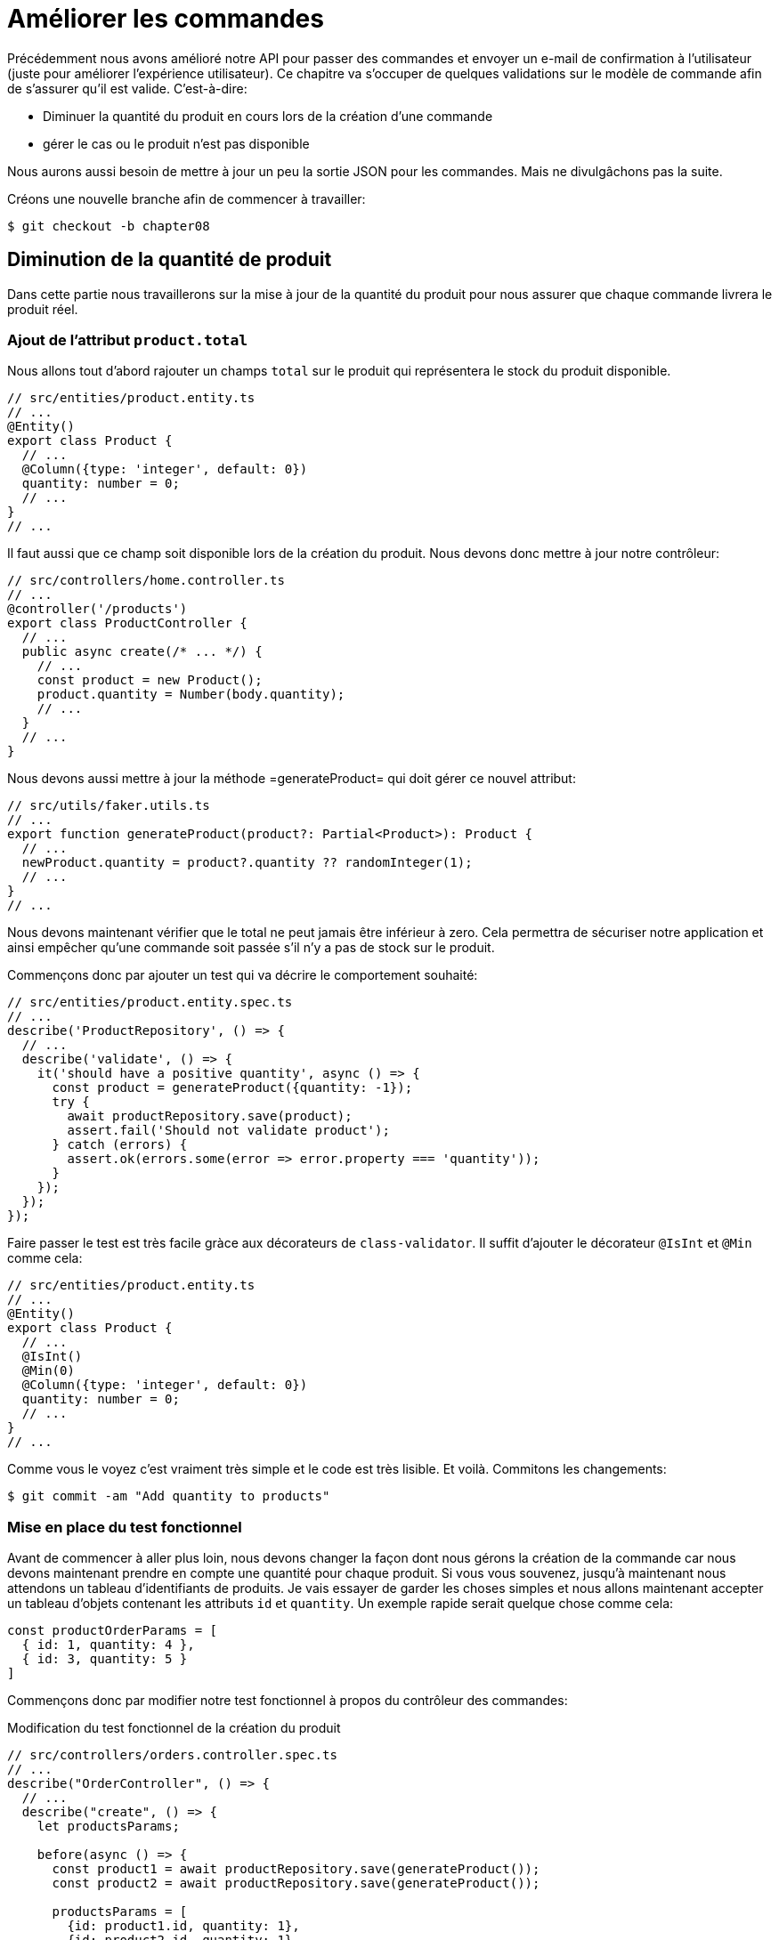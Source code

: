 [#chapter08-improve_orders]
= Améliorer les commandes

Précédemment nous avons amélioré notre API pour passer des commandes et envoyer un e-mail de confirmation à l’utilisateur (juste pour améliorer l’expérience utilisateur). Ce chapitre va s’occuper de quelques validations sur le modèle de commande afin de s’assurer qu’il est valide. C’est-à-dire:

* Diminuer la quantité du produit en cours lors de la création d’une commande
* gérer le cas ou le produit n'est pas disponible

Nous aurons aussi besoin de mettre à jour un peu la sortie JSON pour les commandes. Mais ne divulgâchons pas la suite.

Créons une nouvelle branche afin de commencer à travailler:

[source,bash]
----
$ git checkout -b chapter08
----

== Diminution de la quantité de produit

Dans cette partie nous travaillerons sur la mise à jour de la quantité du produit pour nous assurer que chaque commande livrera le produit réel.

=== Ajout de l'attribut `product.total`

Nous allons tout d'abord rajouter un champs `total` sur le produit qui représentera le stock du produit disponible.

[source,ts]
----
// src/entities/product.entity.ts
// ...
@Entity()
export class Product {
  // ...
  @Column({type: 'integer', default: 0})
  quantity: number = 0;
  // ...
}
// ...
----

Il faut aussi que ce champ soit disponible lors de la création du produit. Nous devons donc mettre à jour notre contrôleur:

[source,ts]
----
// src/controllers/home.controller.ts
// ...
@controller('/products')
export class ProductController {
  // ...
  public async create(/* ... */) {
    // ...
    const product = new Product();
    product.quantity = Number(body.quantity);
    // ...
  }
  // ...
}
----

Nous devons aussi mettre à jour la méthode =generateProduct= qui doit gérer ce nouvel attribut:

[source,ts]
----
// src/utils/faker.utils.ts
// ...
export function generateProduct(product?: Partial<Product>): Product {
  // ...
  newProduct.quantity = product?.quantity ?? randomInteger(1);
  // ...
}
// ...
----

Nous devons maintenant vérifier que le total ne peut jamais être inférieur à zero. Cela permettra de sécuriser notre application et ainsi empêcher qu'une commande soit passée s'il n'y a pas de stock sur le produit.

Commençons donc par ajouter un test qui va décrire le comportement souhaité:

[source,ts]
----
// src/entities/product.entity.spec.ts
// ...
describe('ProductRepository', () => {
  // ...
  describe('validate', () => {
    it('should have a positive quantity', async () => {
      const product = generateProduct({quantity: -1});
      try {
        await productRepository.save(product);
        assert.fail('Should not validate product');
      } catch (errors) {
        assert.ok(errors.some(error => error.property === 'quantity'));
      }
    });
  });
});
----

Faire passer le test est très facile gràce aux décorateurs de `class-validator`. Il suffit d'ajouter le décorateur `@IsInt` et `@Min` comme cela:

[source,ts]
----
// src/entities/product.entity.ts
// ...
@Entity()
export class Product {
  // ...
  @IsInt()
  @Min(0)
  @Column({type: 'integer', default: 0})
  quantity: number = 0;
  // ...
}
// ...
----

Comme vous le voyez c'est vraiment très simple et le code est très lisible. Et voilà. Commitons les changements:

[source,sh]
----
$ git commit -am "Add quantity to products"
----

=== Mise en place du test fonctionnel

Avant de commencer à aller plus loin, nous devons changer la façon dont nous gérons la création de la commande car nous devons maintenant prendre en compte une quantité pour chaque produit. Si vous vous souvenez, jusqu'à maintenant nous attendons un tableau d’identifiants de produits. Je vais essayer de garder les choses simples et nous allons maintenant accepter un tableau d'objets contenant les attributs `id` et `quantity`. Un exemple rapide serait quelque chose comme cela:


[source,ts]
----
const productOrderParams = [
  { id: 1, quantity: 4 },
  { id: 3, quantity: 5 }
]
----

Commençons donc par modifier notre test fonctionnel à propos du contrôleur des commandes:

.Modification du test fonctionnel de la création du produit
[source,ts]
----
// src/controllers/orders.controller.spec.ts
// ...
describe("OrderController", () => {
  // ...
  describe("create", () => {
    let productsParams;

    before(async () => {
      const product1 = await productRepository.save(generateProduct());
      const product2 = await productRepository.save(generateProduct());

      productsParams = [
        {id: product1.id, quantity: 1},
        {id: product2.id, quantity: 1},
      ];
    });

    it('should create order', () =>
      agent
        .post('/orders')
        .set('Authorization', jwt)
        .send({products: productsParams})
        .expect(201));
    // ...
  });
  // ...
});
----

Comme vous le voyez, nous avons simplement mis à jour les paramètres que nous passons à la requêtes.

Récapitulons un peu ce que nous devons changer dans le contrôleur. Nous devons retrouver le produit associé à l'`id` dans le tableau que créer les `placements`. Voyons voir l'implémentation du contrôleur:

[source,ts]
----
// src/controllers/orders.controller.ts
// ...
@controller('/orders', TYPES.FetchLoggedUserMiddleware)
export class OrdersController {
  // ...
  @httpPost('/')
  public async create(
    @requestBody() body: {products: {id: number; quantity: number}[]},
    // ...
  ) {
    const {manager} = await this.databaseService.getConnection();

    if (!body.products?.length) {
      return res.status(400).json({
        errors: {
          products: 'should be an array of `{id, quantity}`',
        },
      });
    }

    const order = await manager.save(Order, {
      user,
      total: 0,
      placements: [],
    } as Order);

    for (const {id, quantity} of body.products) {
      const placement = new Placement();
      placement.product = await manager.findOneOrFail(Product, {id});
      placement.order = order;
      placement.quantity = quantity;

      order.placements.push(await manager.save(Placement, placement));
    }
    // ...
  }
  // ...
}
----

Oula. Le code devient un peu plus long et mérite quelques explications:

- nous créons la commande avec un total égal à 0 (Nous verrons dans la prochaine section comment faire en sorte que ce total se mette à jour automatiquement.)
- nous vérifiions les données de l'utilisateur en vérifiant que `req.body.products` contient des valeurs
- nous faisons une boucle sur `req.body.products` dans lequel nous récupérons le produit, nous créons un `Placement` et nous l'ajoutons au tableau `order.placements`
- la suite reste inchangée


=== Le _subscriber_

Il est maintenant temps de mettre à jour la quantité du produit une fois qu'une commande est placée.

Nous serions tenté de le faire rapidement dans l'action `OrderController.create` mais cela serait une mauvaise idée car il faudrait dupliquer cette logique sur l'action `OrderController.update` et `OrderController.destroy` qui doivent aussi mettre a jour la quantité de produits. Cela va aussi a l'encontre de la bonne pratique qui est de réduire au maximum la responsabilité des contrôleurs.

C'est pour cela que je pense que un https://github.com/typeorm/typeorm/blob/master/docs/listeners-and-subscribers.md[`Subscriber` de TypeORM] est un bien meilleur endroit pour la simple raison que nous sommes certains que notre _subscriber_ sera appelé quoiqu'il arrive sans que nous aillons à nous en soucier.

NOTE: Il serait possible de d'utiliser les _entity listeners_ comme `@afterInsert` sur la méthode `UserRepository.validate` mais je recommande vraiment d'utiliser les _subscriber_ lorsque nous souhaitons manipuler plusieurs types d'entité. Cela permet de mieux découper sont code et ainsi ne pas faire dépendre une classe d'une autre.

Le comportement que nous allons mettre en place est le suivant:

- lorsqu'un placement est créé
  - nous enlevons `placement.quantity` à l'attribut `product.quantity`
  - nous recalculons le coût total de la commande
- lorsqu'un placement est créé
  - nous ajoutons `placement.quantity` à l'attribut `product.quantity`
  - nous recalculons le coût total de la commande

Le _subscriber_ va se matérialiser en un classe qui étends `EntitySubscriberInterface`. Si nous regardons de plus prêt cette interface, nous voyons que nous avons accès à un paquet de méthodes:

.Quelques méthodes de l'interface `EntitySubscriberInterface`
[source,ts]
----
// node_modules/typeorm/subscriber/EntitySubscriberInterface.d.ts
export interface EntitySubscriberInterface<Entity = any> {
  // ...
  beforeInsert?(event: InsertEvent<Entity>): Promise<any> | void;
  afterInsert?(event: InsertEvent<Entity>): Promise<any> | void;
  beforeUpdate?(event: UpdateEvent<Entity>): Promise<any> | void;
  afterUpdate?(event: UpdateEvent<Entity>): Promise<any> | void;
  beforeRemove?(event: RemoveEvent<Entity>): Promise<any> | void;
  afterRemove?(event: RemoveEvent<Entity>): Promise<any> | void;
  // ...
}
----

Nous pouvons donc créer notre classe qui implémente `EntitySubscriberInterface`:

[source,ts]
----
// src/subscribers/placement.subscriber.ts
import {/*...*/} from 'typeorm';
import {Order} from '../entities/order.entity';
import {Placement} from '../entities/placement.entity';
import {Product} from '../entities/product.entity';

@EventSubscriber()
export class PlacementSubscriber
  implements EntitySubscriberInterface<Placement> {

  listenTo() {
    return Placement;
  }

  async afterInsert({entity, manager}: InsertEvent<Placement>) {/*...*/}
  async beforeRemove({entity, manager}: RemoveEvent<Placement>) {/*...*/}
  async afterRemove({entity, manager}: RemoveEvent<Placement>) {/*...*/}
}
----

Vous pouvez aussi remarquer que ici j'ai implémenté la méthode `listenTo` qui va spécifier le champ d'écoute de ce _subscriber_. Mais avant de passer à la suite, nous devons indiquer à TypeORM ou ce trouve nos migration via la variable de configuration suivante que vous devez ajouter à votre fichier `.env` et `.test.env`.

.Ajout de la configuration des _subscribers_
[source,env]
----
TYPEORM_SUBSCRIBERS=src/subscribers/*.subscriber.ts
----

Nous somme maintenant prêt à passer à l'implémentation des méthodes!

Comme d'habitude, nous allons créer un test dédié à cette nouvelle classe. Ce test va tout simplement créer un produit avec une quantité suffisante et ensuite créer un `Placement` et vérifier que le total a été mis à jour. Nous faisons ensuite le sens inverse en supprimant le produit et on vérifie que l'on retrouve bien la quantité originelle.

[source,ts]
----
// src/subscribers/placement.subscriber.spec.ts
// ...
describe('PlacementSubscriber', () => {
  let manager: EntityManager;

  before(async () => {
    const databaseService = container.get<DatabaseService>(
      TYPES.DatabaseService,
    );
    const connection = await databaseService.getConnection();
    manager = connection.manager;
  });

  it('should update product.quantity after insert', async () => {
    let product = await manager.save(generateProduct({quantity: 10}));
    const order = await manager.save(generateOrder());

    const placement = await manager.save(
      generatePlacement({order, product, quantity: 2}),
    );

    product = await manager.findOne(Product, product.id);
    assert.strictEqual(product.quantity, 10 - placement.quantity);

    await manager.remove(placement);
    product = await manager.findOne(Product, product.id);
    assert.strictEqual(product.quantity, 10);
  });
});
----

L'implémentation du subscriber est vraiment très simple. Nous allons utiliser les méthode `beforeInsert` et `beforeRemove` afin d'incrémenter ou de décrémenter le total de produit et ensuite de sauvegarder le produit.

[source,ts]
----
// src/subscribers/placement.subscriber.ts
// ...
@EventSubscriber()
export class PlacementSubscriber
  implements EntitySubscriberInterface<Placement> {
  // ...
  async afterInsert({entity, manager}: InsertEvent<Placement>) {
    const productId = entity.product.id;
    const product = await manager.findOneOrFail(Product, {id: productId});
    product.quantity -= entity.quantity;
    await manager.save(product);
  }

  async beforeRemove({entity, manager}: RemoveEvent<Placement>) {
    const productId = entity.product.id;
    const product = await manager.findOneOrFail(Product, {id: productId});
    product.quantity += entity.quantity;
    await manager.save(product);
  }
}
----

NOTE: Nous récupérons le produit via le `manager` au lieu de simplement récupérer via la relation `enity.product` afin de s'assurer d'avoir la dernière version stocké en base

Et voilà. C'était facile non? Lançons les tests pour être sûr.


[source,sh]
----
$ npm test
...
  PlacementSubscriber
    ✓ should update product.quantity after insert (40ms)
----

Parfait passons à la suite.

=== Mise à jour du coup total de la commande

Si vous avez bien compris la section précédente, vous devinez que la mise à jour du coup de la commande va être assez similaire.

Commençons par écrire les tests. Nous allons donc créer un `Produit`, puis une `Order` et ensuite un `Placement` pour vérifier que le total de la commande s'est mis à jour. Nous allons ensuite supprimer ce `Placement` et vérifier que le

[source,ts]
----
// src/subscribers/placement.subscriber.spec.ts
// ...
describe('PlacementSubscriber', () => {
  // ...
  it('should update order.total after insert', async () => {
    const product = await manager.save(
      generateProduct({quantity: 10, price: 5}),
    );
    let order = await manager.save(generateOrder());

    const placement = generatePlacement({order, product, quantity: 2});
    await manager.save(placement);

    order = await manager.findOne(Order, order.id);
    assert.strictEqual(order.total, 2 * product.price);

    await manager.remove(placement);
    order = await manager.findOne(Order, order.id);
    assert.strictEqual(order.total, 0);
  });
});
----

Et voilà. Ce test ressemble vraiment au précédente. Passons donc rapidement à l'implémentation:

[source,ts]
----
// src/subscribers/placement.subscriber.ts
// ...
@EventSubscriber()
export class PlacementSubscriber
  implements EntitySubscriberInterface<Placement> {
  // ...
  async afterInsert({entity, manager}: InsertEvent<Placement>) {
    // ...
    await this.updateOrderTotal(manager, entity.order);
  }
  // ...
  async afterRemove({entity, manager}: RemoveEvent<Placement>) {
    await this.updateOrderTotal(manager, entity.order);
  }

  private async updateOrderTotal(manager: EntityManager, order: Order) {
    const placements = await manager.find(Placement, {
      where: {order},
      relations: ['product'],
    });

    order.total = placements.reduce(
      (sum, placement) => sum + placement.quantity * placement.product.price,
      0,
    );

    await manager.save(Order, order);
  }
}
----

Regardons de plus près la méthode `updateOrderTotal`:

1. nous récupérons tous les `placements` de la commande passé en paramètre avec les produits associés
2. nous additionnons le total du placement

.Le _query builder_ de TypeORM
***
Il est possible de réécrire le code précédent avec le _Query Builder_ de TypeORM. Le _Query Builder_ permet d'avoir un plus grand contrôle sur la requête SQL générée. Le code peut être plus complexe mais aussi plus performant car nous n'avons pas besoin  de charger plusieurs objets en mémoire.

C'est le cas ici donc je tenais à faire une petite apparté. Voici donc l'équivalent avec le _Query Builder_

[source,ts]
----
const result = await manager
  .createQueryBuilder(Placement, 'pl')
  .select('SUM(pl.quantity) * p.price', 'total')
  .innerJoin('pl.order', 'o')
  .innerJoin('pl.product', 'p')
  .where('o.id = :orderId', {orderId: order.id})
  .groupBy('o.id')
  .getRawOne();
order.total = result?.total ?? 0;
----

Cette requête va directement effectuer le total en multipliant la quantité par le prix du produit lié. Ainsi,  nous obtenons directement le résultat sous forme de `number`. Cela évite de charger plusieurs objets Javascript et permet d'économiser de la mémoire.

Ce code va générer la requête SQL suivante:

[source,sql]
----
SELECT SUM("pl"."quantity") * "p"."price" AS "total"
FROM "placement" "pl"
INNER JOIN "order" "o" ON "o"."id"="pl"."orderId"
INNER JOIN "product" "p" ON "p"."id"="pl"."productId"
WHERE "o"."id" = ?
GROUP BY "o"."id"
----

Ainsi, je vous conseille vivement d'essayer de perfectionner votre connaissance avec les gestionnaires de base de données car ils peuvent s'avérer de grand alliés.
***

Essayons de voir si les tests passent:

[source,sh]
----
$ npm test
...
  OrderController
...
    create
      ✓ should create order (74ms)
      ✓ should not create product without auth
      ✓ should not create order with missing products
...
  PlacementSubscriber
    ✓ should update product.quantity after insert (42ms)
    ✓ should update order.total after insert (44ms)
...
  42 passing (1s)
----

_Commitons_ nos changements et récapitulons tout ce que nous venons de faire:

[source,bash]
----
$ git commit -am "Updates the total calculation for order"
----

Et comme nous arrivons à la fin de notre chapitre, il est temps d'appliquer toutes nos modifications sur la branche master en faisant un _merge_:

[source,bash]
----
$ git checkout master
$ git merge chapter08
----

== Conclusion

Oh vous êtes ici! Permettez-moi de vous féliciter! Cela fait un long chemin depuis le premier chapitre. Mais vous êtes à un pas de plus. En fait, le chapitre suivant sera le dernier. Alors essayez d’en tirer le meilleur.

Le dernier chapitre portera sur la façon d’optimiser l’API en utilisant la pagination, la mise en cache et les tâches d’arrière-plan. Donc bouclez vos ceintures, ça va être un parcours mouvementé.
